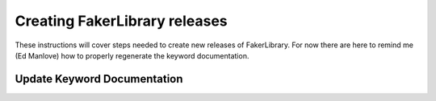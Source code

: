 Creating FakerLibrary releases
=================================

These instructions will cover steps needed to create new releases of FakerLibrary.
For now there are here to remind me (Ed Manlove) how to properly regenerate the
keyword documentation.

Update Keyword Documentation
----------------------------

